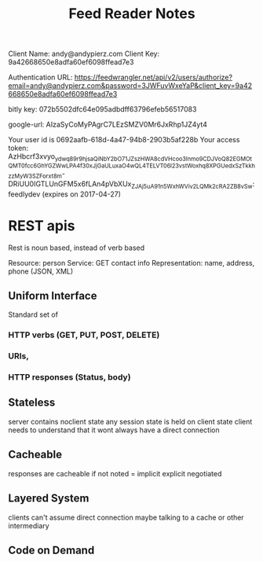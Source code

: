 #+title: Feed Reader Notes

Client Name: andy@andypierz.com
Client Key:  9a42668650e8adfa60ef6098ffead7e3

Authentication URL:
https://feedwrangler.net/api/v2/users/authorize?email=andy@andypierz.com&password=3JWFuvWxeYaP&client_key=9a42668650e8adfa60ef6098ffead7e3



bitly key: 072b5502dfc64e095adbdff63796efeb56517083

google-url: AIzaSyCoMyPAgrC7LEzSMZV0Mr6JxRhp1JZ4yt4

Your user id is 0692aafb-618d-4a47-94b8-2903b5af228b
Your access token: 
AzHbcrf3xvyo_ydwq89r9hjsaQiNbY2bO71JZszHWA8cdVHcoo3lnmo9CDJVoQ82EGMO_tQMT0fcc6GhYGZWwLPA4f30xJjGaULuxaO4wQL4TELVT06l23vstWoxhq8XPGUedxSzTkkhzzMyW3SZForxt8m-DRiUU0IGTLUnGFM5x6fLAn4pVbXUx_ZJAj5uA91n5WxhWViv2LQMk2cRA2ZB8vSw:feedlydev
 (expires on 2017-04-27)


* REST apis

Rest is noun based, instead of verb based

Resource: person
Service: GET contact info
Representation: name, address, phone (JSON, XML)

** Uniform Interface
Standard set of 
*** HTTP verbs (GET, PUT, POST, DELETE)
*** URIs, 
*** HTTP responses (Status, body)

** Stateless
server contains noclient state
any session state is held on client state
client needs to understand that it wont always have a direct connection

** Cacheable

responses are cacheable
if not noted = implicit
explicit
negotiated

** Layered System
clients can't assume direct connection
maybe talking to a cache or other intermediary

** Code on Demand


